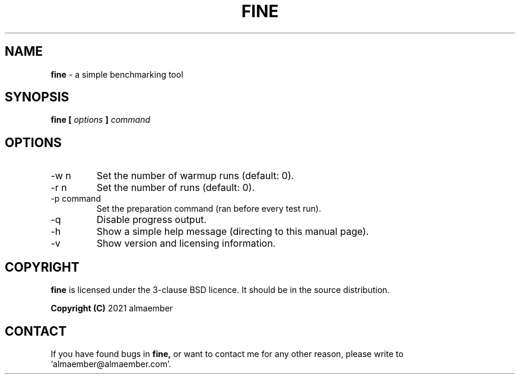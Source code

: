 
.\" Manual page for fine
.\" See COPYING in the sources for licence and copyright information
.TH FINE 1 "DECEMBER 2021" Linux "User Manuals"
.SH NAME
.B fine
\- a simple benchmarking tool

.SH SYNOPSIS
.B fine [
.I options
.B ]
.I command

.SH OPTIONS

.IP "-w n"
Set the number of warmup runs (default: 0).
.IP "-r n"
Set the number of runs (default: 0).
.IP "-p command"
Set the preparation command (ran before every test run).
.IP "-q"
Disable progress output.
.IP "-h"
Show a simple help message (directing to this manual page).
.IP "-v"
Show version and licensing information.

.SH COPYRIGHT
.B fine
is licensed under the 3-clause BSD licence. It should be in the source distribution.

.B Copyright (C)
2021 almaember

.SH CONTACT
If you have found bugs in
.B
fine,
or want to contact me for any other reason, please write to `almaember@almaember.com'.
